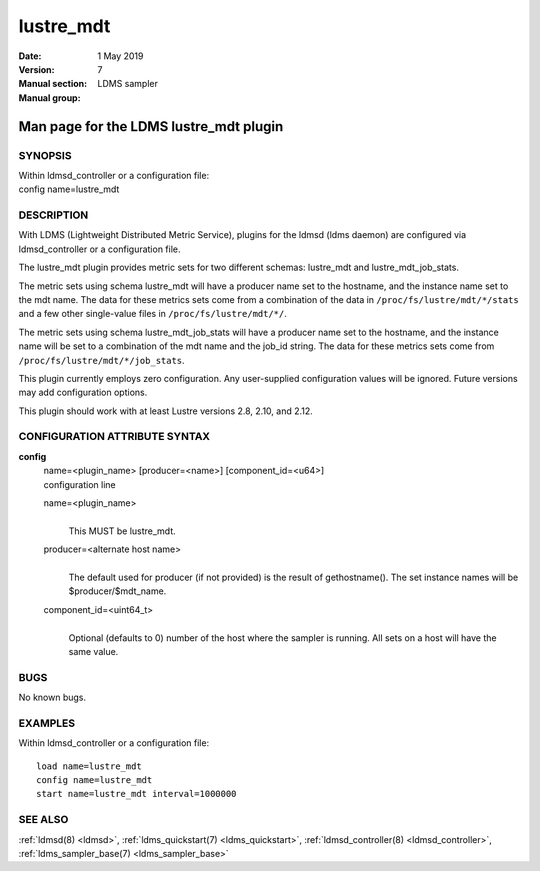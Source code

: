 .. _lustre_mdt:

=================
lustre_mdt
=================

:Date:   1 May 2019
:Version:
:Manual section: 7
:Manual group: LDMS sampler


----------------------------------------
Man page for the LDMS lustre_mdt plugin 
----------------------------------------

SYNOPSIS
========

| Within ldmsd_controller or a configuration file:
| config name=lustre_mdt

DESCRIPTION
===========

With LDMS (Lightweight Distributed Metric Service), plugins for the
ldmsd (ldms daemon) are configured via ldmsd_controller or a
configuration file.

The lustre_mdt plugin provides metric sets for two different schemas:
lustre_mdt and lustre_mdt_job_stats.

The metric sets using schema lustre_mdt will have a producer name set to
the hostname, and the instance name set to the mdt name. The data for
these metrics sets come from a combination of the data in
``/proc/fs/lustre/mdt/*/stats`` and a few other single-value files in
``/proc/fs/lustre/mdt/*/``.

The metric sets using schema lustre_mdt_job_stats will have a producer
name set to the hostname, and the instance name will be set to a
combination of the mdt name and the job_id string. The data for these
metrics sets come from ``/proc/fs/lustre/mdt/*/job_stats``.

This plugin currently employs zero configuration. Any user-supplied
configuration values will be ignored. Future versions may add
configuration options.

This plugin should work with at least Lustre versions 2.8, 2.10, and
2.12.

CONFIGURATION ATTRIBUTE SYNTAX
==============================

**config**
   | name=<plugin_name> [producer=<name>] [component_id=<u64>]
   | configuration line

   name=<plugin_name>
      |
      | This MUST be lustre_mdt.

   producer=<alternate host name>
      |
      | The default used for producer (if not provided) is the result of
        gethostname(). The set instance names will be
        $producer/$mdt_name.

   component_id=<uint64_t>
      |
      | Optional (defaults to 0) number of the host where the sampler is
        running. All sets on a host will have the same value.

BUGS
====

No known bugs.

EXAMPLES
========

Within ldmsd_controller or a configuration file:

::

   load name=lustre_mdt
   config name=lustre_mdt
   start name=lustre_mdt interval=1000000

SEE ALSO
========

:ref:`ldmsd(8) <ldmsd>`, :ref:`ldms_quickstart(7) <ldms_quickstart>`, :ref:`ldmsd_controller(8) <ldmsd_controller>`, :ref:`ldms_sampler_base(7) <ldms_sampler_base>`
